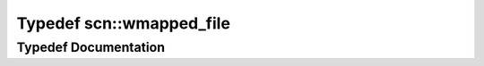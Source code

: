 .. _exhale_typedef_namespacescn_1adc45c98c7a6785b7a472619dcf11d729:

Typedef scn::wmapped_file
=========================

.. did not find file this was defined in


Typedef Documentation
---------------------


.. doxygentypedef:: scn::wmapped_file
